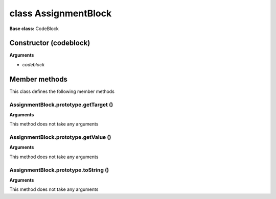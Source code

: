 =====================
class AssignmentBlock
=====================

**Base class:** CodeBlock


Constructor (codeblock)
=======================

**Arguments**

* `codeblock`


Member methods
==============

This class defines the following member methods


AssignmentBlock.prototype.getTarget ()
~~~~~~~~~~~~~~~~~~~~~~~~~~~~~~~~~~~~~~

**Arguments**

This method does not take any arguments


AssignmentBlock.prototype.getValue ()
~~~~~~~~~~~~~~~~~~~~~~~~~~~~~~~~~~~~~

**Arguments**

This method does not take any arguments


AssignmentBlock.prototype.toString ()
~~~~~~~~~~~~~~~~~~~~~~~~~~~~~~~~~~~~~

**Arguments**

This method does not take any arguments